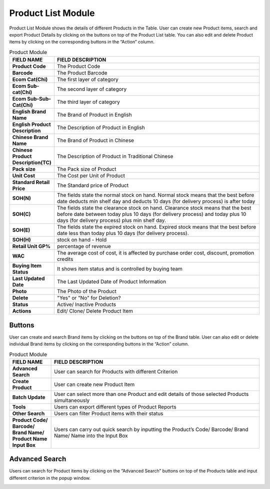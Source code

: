 ************
Product List Module 
************

Product List Module shows the details of different Products in the Table. User can create new Product items, search and export Product Details by clicking on the buttons on top of the Product List table. You can also edit and delete Product items by clicking on the corresponding buttons in the “Action” column.

|Productmodule|

.. list-table:: Product Module
    :widths: 10 50
    :header-rows: 1
    :stub-columns: 1

    * - FIELD NAME
      - FIELD DESCRIPTION
    * - Product Code
      - The Product Code
    * - Barcode
      - The Product Barcode
    * - Ecom Cat(Chi)
      - The first layer of category
    * - Ecom Sub-cat(Chi)
      - The second layer of category
    * - Ecom Sub-Sub-Cat(Chi)
      - The third layer of category
    * - English Brand Name
      - The Brand of Product in English
    * - English Product Description
      - The Description of Product in English
    * - Chinese Brand Name
      - The Brand of Product in Chinese
    * - Chinese Product Description(TC)
      - The Description of Product in Traditional Chinese
    * - Pack size
      - The Pack size of Product
    * - Unit Cost
      - The Cost per Unit of Product
    * - Standard Retail Price
      - The Standard price of Product
    * - SOH(N)
      - The fields state the normal stock on hand. Normal stock means that the best before date deducts min shelf day and deducts 10 days (for delivery process) is after today
    * - SOH(C)
      - The fields state the clearance stock on hand. Clearance stock means that the best before date between today plus 10 days (for delivery process) and today plus 10 days (for delivery process) plus min shelf day.
    * - SOH(E)
      - The fields state the expired stock on hand. Expired stock means that the best before date less than today plus 10 days (for delivery process).
    * - SOH(H)
      - stock on hand - Hold
    * - Retail Unit GP%
      - percentage of revenue
    * - WAC
      - The average cost of cost, it is affected by purchase order cost, discount, promotion credits
    * - Buying Item Status
      - It shows item status and is controlled by buying team
    * - Last Updated Date
      - The Last Updated Date of Product Information
    * - Photo
      - The Photo of the Product
    * - Delete
      - "Yes" or "No" for Deletion?
    * - Status
      - Active/ Inactive Products
    * - Actions
      - Edit/ Clone/ Delete Product Item
      
      
Buttons
==================
User can create and search Brand items by clicking on the buttons on top of the Brand table. User can also edit or delete individual Brand items by clicking on the corresponding buttons in the “Action” column.

|Productbuttons|

.. list-table:: Product Module
    :widths: 10 50
    :header-rows: 1
    :stub-columns: 1

    * - FIELD NAME
      - FIELD DESCRIPTION
    * - Advanced Search
      - User can search for Products with different Criterion
    * - Create Product
      - User can create new Product Item
    * - Batch Update
      - User can select more than one Product and edit details of those selected Products simultaneously
    * - Tools
      - Users can export different types of Product Reports
    * - Other Search
      - Users can filter Product items with their status
    * - Product Code/ Barcode/ Brand Name/ Product Name Input Box
      - Users can carry out quick search by inputting the Product’s Code/ Barcode/ Brand Name/ Name into the Input Box
   
Advanced Search
==================
Users can search for Product items by clicking on the “Advanced Search” buttons on top of the Products table and input different criterion in the popup window.

|Productadvancedsearch|

.. list-table:: Product Advanced Search
    :widths: 10 50 50
    :header-rows: 1
    :stub-columns: 1

    * - FIELD NAME
      - FIELD DESCRIPTION
    * - Product Code
      - The Product Code
    * - Related Vendor
      - The Product Vendor
    * - Barcode
      - The Product Barcode
    * - Brand
      - The Product Brand
    * - Category
      - The Product Category
    * - Tag
      - The Tag of The Product
    * - Standard Retail Price
      - The Standard Retail Price Range of The Product
    * - Total SOH
      - sum of all stock on hand
      - Normal + Clearance + Expired
    * - AVL SOH
      - stock on hand - available
      - Normal + Clearance - Hold (not include expired)
    * - Zdollar Percentage(%)
      - earn zdollar of percentage of sales value
    * - Zmile
      - earn zmile if buy the product during a period, zmile is used for redeeming gift...
    * - Buying Item Status
      - The Buying Item Issue for The Product or for Exchange
      - Delete - The Product is removed from Selling, Discontinue - The Product is stopped from Selling, OOS - The Product is Sold Out,         Pending - The Product is not yet Publicly Selling, Quality Issue - The Product is having Quality Problems currently, Ready - The         Product is Available for Selling, Return/Exchange - The Product is being Returned to The Vend
    * - Status
      - Active/ Inactive Products
    * - Locker-Fit
      - "Yes" or "No" Fit into Locker
    * - Delete
      - "Yes" or "No" Deleted Product
    * - Product Codes
      - The Code of Products
    * - Order PIC
      - The Person in Charge for The Product Order
    * - Item PIC
      - The Person in Charge for The Product Item
    


.. |Productmodule| image:: Productmodule.JPG
.. |Productbuttons| image:: Productbuttons.JPG
.. |Productadvancedsearch| image:: Productadvancedsearch.jpg
